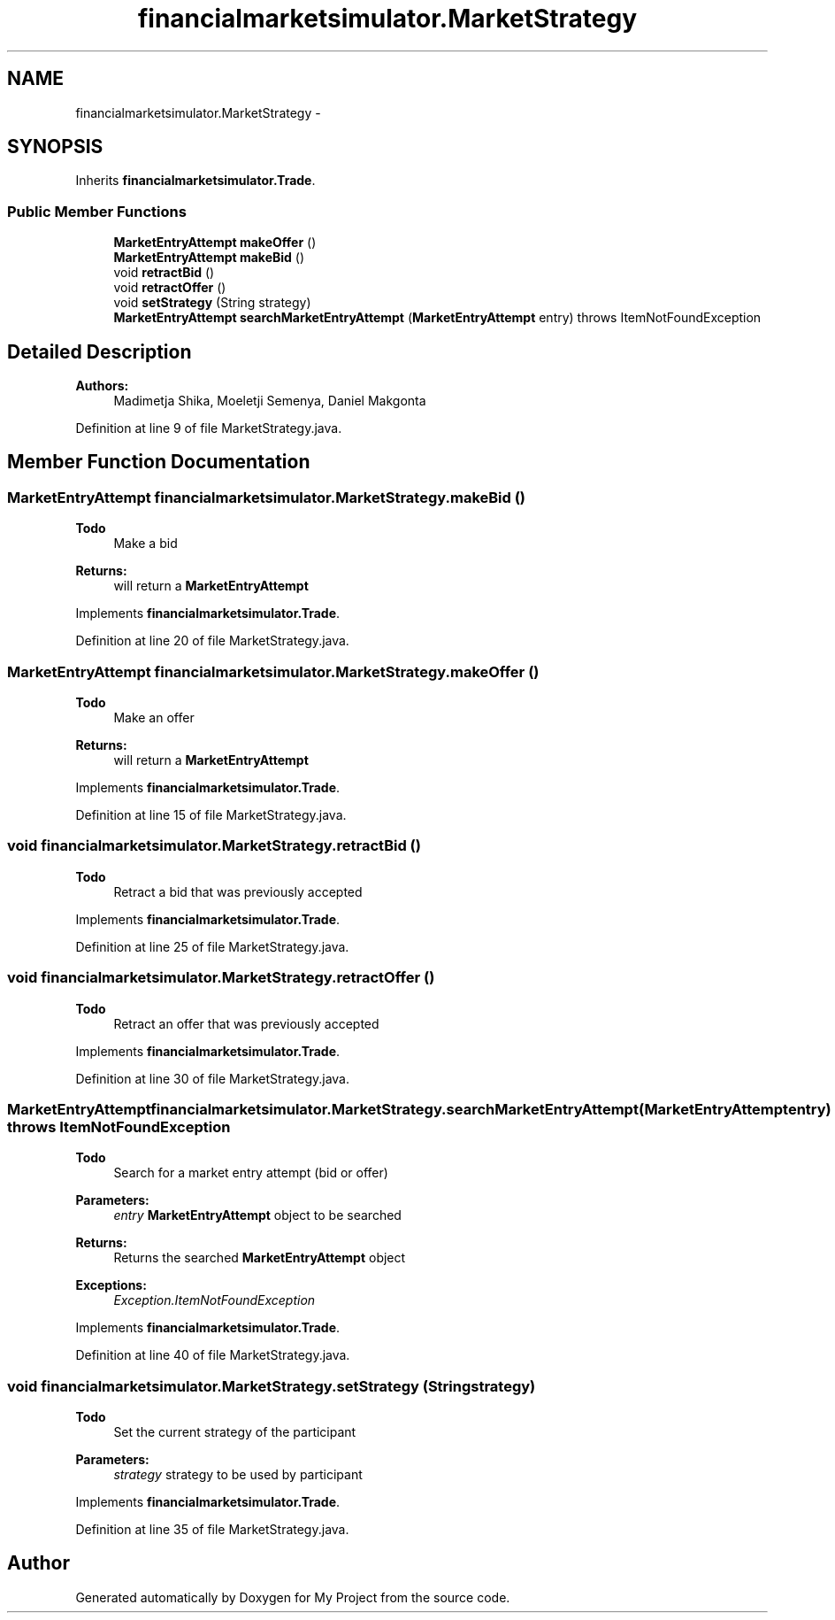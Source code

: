 .TH "financialmarketsimulator.MarketStrategy" 3 "Fri Jun 27 2014" "My Project" \" -*- nroff -*-
.ad l
.nh
.SH NAME
financialmarketsimulator.MarketStrategy \- 
.SH SYNOPSIS
.br
.PP
.PP
Inherits \fBfinancialmarketsimulator\&.Trade\fP\&.
.SS "Public Member Functions"

.in +1c
.ti -1c
.RI "\fBMarketEntryAttempt\fP \fBmakeOffer\fP ()"
.br
.ti -1c
.RI "\fBMarketEntryAttempt\fP \fBmakeBid\fP ()"
.br
.ti -1c
.RI "void \fBretractBid\fP ()"
.br
.ti -1c
.RI "void \fBretractOffer\fP ()"
.br
.ti -1c
.RI "void \fBsetStrategy\fP (String strategy)"
.br
.ti -1c
.RI "\fBMarketEntryAttempt\fP \fBsearchMarketEntryAttempt\fP (\fBMarketEntryAttempt\fP entry)  throws ItemNotFoundException "
.br
.in -1c
.SH "Detailed Description"
.PP 

.PP
\fBAuthors:\fP
.RS 4
Madimetja Shika, Moeletji Semenya, Daniel Makgonta 
.RE
.PP

.PP
Definition at line 9 of file MarketStrategy\&.java\&.
.SH "Member Function Documentation"
.PP 
.SS "\fBMarketEntryAttempt\fP financialmarketsimulator\&.MarketStrategy\&.makeBid ()"

.PP
\fBTodo\fP
.RS 4
Make a bid
.RE
.PP
.PP
\fBReturns:\fP
.RS 4
will return a \fBMarketEntryAttempt\fP 
.RE
.PP

.PP
Implements \fBfinancialmarketsimulator\&.Trade\fP\&.
.PP
Definition at line 20 of file MarketStrategy\&.java\&.
.SS "\fBMarketEntryAttempt\fP financialmarketsimulator\&.MarketStrategy\&.makeOffer ()"

.PP
\fBTodo\fP
.RS 4
Make an offer
.RE
.PP
.PP
\fBReturns:\fP
.RS 4
will return a \fBMarketEntryAttempt\fP 
.RE
.PP

.PP
Implements \fBfinancialmarketsimulator\&.Trade\fP\&.
.PP
Definition at line 15 of file MarketStrategy\&.java\&.
.SS "void financialmarketsimulator\&.MarketStrategy\&.retractBid ()"

.PP
\fBTodo\fP
.RS 4
Retract a bid that was previously accepted
.RE
.PP

.PP
Implements \fBfinancialmarketsimulator\&.Trade\fP\&.
.PP
Definition at line 25 of file MarketStrategy\&.java\&.
.SS "void financialmarketsimulator\&.MarketStrategy\&.retractOffer ()"

.PP
\fBTodo\fP
.RS 4
Retract an offer that was previously accepted 
.RE
.PP

.PP
Implements \fBfinancialmarketsimulator\&.Trade\fP\&.
.PP
Definition at line 30 of file MarketStrategy\&.java\&.
.SS "\fBMarketEntryAttempt\fP financialmarketsimulator\&.MarketStrategy\&.searchMarketEntryAttempt (\fBMarketEntryAttempt\fPentry) throws \fBItemNotFoundException\fP"

.PP
\fBTodo\fP
.RS 4
Search for a market entry attempt (bid or offer)
.RE
.PP
.PP
\fBParameters:\fP
.RS 4
\fIentry\fP \fBMarketEntryAttempt\fP object to be searched 
.RE
.PP
\fBReturns:\fP
.RS 4
Returns the searched \fBMarketEntryAttempt\fP object 
.RE
.PP
\fBExceptions:\fP
.RS 4
\fIException\&.ItemNotFoundException\fP 
.RE
.PP

.PP
Implements \fBfinancialmarketsimulator\&.Trade\fP\&.
.PP
Definition at line 40 of file MarketStrategy\&.java\&.
.SS "void financialmarketsimulator\&.MarketStrategy\&.setStrategy (Stringstrategy)"

.PP
\fBTodo\fP
.RS 4
Set the current strategy of the participant
.RE
.PP
.PP
\fBParameters:\fP
.RS 4
\fIstrategy\fP strategy to be used by participant 
.RE
.PP

.PP
Implements \fBfinancialmarketsimulator\&.Trade\fP\&.
.PP
Definition at line 35 of file MarketStrategy\&.java\&.

.SH "Author"
.PP 
Generated automatically by Doxygen for My Project from the source code\&.
